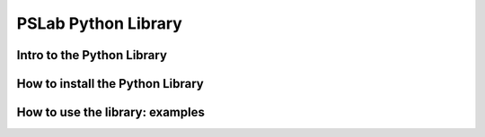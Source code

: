 ********************
PSLab Python Library
********************

Intro to the Python Library
===========================

How to install the Python Library
=================================

How to use the library: examples
================================

